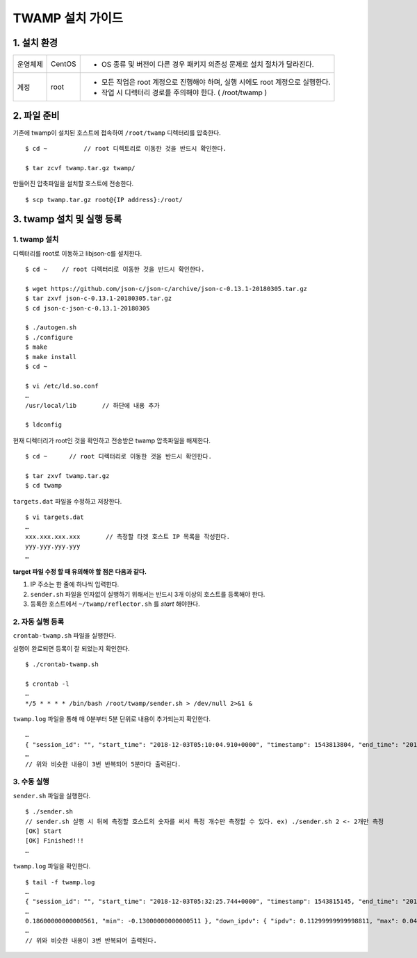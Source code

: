 TWAMP 설치 가이드
^^^^^^^^^^^^^^^^^^^^^^^^^^^^^^^^^^^

1. 설치 환경
============

============ ========= ========================================================================
운영체제      CentOS    - OS 종류 및 버전이 다른 경우 패키지 의존성 문제로 설치 절차가 달라진다.
계정          root      - 모든 작업은 root 계정으로 진행해야 하며, 실행 시에도 root 계정으로 실행한다.
                        - 작업 시 디렉터리 경로를 주의해야 한다. ( /root/twamp )
============ ========= ========================================================================

2. 파일 준비
============

기존에 twamp이 설치된 호스트에 접속하여 ``/root/twamp`` 디렉터리를 압축한다.
::
  $ cd ~          // root 디렉토리로 이동한 것을 반드시 확인한다.
  
  $ tar zcvf twamp.tar.gz twamp/

만들어진 압축파일을 설치할 호스트에 전송한다.
::
  $ scp twamp.tar.gz root@{IP address}:/root/  

3. twamp 설치 및 실행 등록
=========================

1. twamp 설치
-------------
디렉터리를 root로 이동하고 libjson-c를 설치한다.
::
  $ cd ~    // root 디렉터리로 이동한 것을 반드시 확인한다.
  
  $ wget https://github.com/json-c/json-c/archive/json-c-0.13.1-20180305.tar.gz
  $ tar zxvf json-c-0.13.1-20180305.tar.gz
  $ cd json-c-json-c-0.13.1-20180305
  
  $ ./autogen.sh
  $ ./configure
  $ make
  $ make install
  $ cd ~
  
  $ vi /etc/ld.so.conf
  …
  /usr/local/lib       // 하단에 내용 추가
  
  $ ldconfig
  
현재 디렉터리가 root인 것을 확인하고 전송받은 twamp 압축파일을 해제한다.
::
  $ cd ~      // root 디렉터리로 이동한 것을 반드시 확인한다.
  
  $ tar zxvf twamp.tar.gz
  $ cd twamp
 
``targets.dat`` 파일을 수정하고 저장한다.
::
  $ vi targets.dat
  …
  xxx.xxx.xxx.xxx       // 측정할 타겟 호스트 IP 목록을 작성한다.
  yyy.yyy.yyy.yyy       
  …

**target 파일 수정 할 때 유의해야 할 점은 다음과 같다.**

#. IP 주소는 한 줄에 하나씩 입력한다.
#. ``sender.sh`` 파일을 인자없이 실행하기 위해서는 반드시 3개 이상의 호스트를 등록해야 한다.
#. 등록한 호스트에서 ``~/twamp/reflector.sh`` 를 *start* 해야한다.
  
2. 자동 실행 등록
-----------------

| ``crontab-twamp.sh`` 파일을 실행한다.
실행이 완료되면 등록이 잘 되었는지 확인한다.
::
  $ ./crontab-twamp.sh
  
  $ crontab -l
  …
  */5 * * * * /bin/bash /root/twamp/sender.sh > /dev/null 2>&1 &
  
``twamp.log`` 파일을 통해 매 0분부터 5분 단위로 내용이 추가되는지 확인한다.
::
  …
  { "session_id": "", "start_time": "2018-12-03T05:10:04.910+0000", "timestamp": 1543813804, "end_time": "2018-12-03T05:10:06.030+0000", "elapsed_time": 1.120285, "src_host": "1.2.3.4", "dst_host": "13.250.34.92", "measurement_count": 1, "measurement_index": 0, "try_count": 10, "up_lost_packets": 0, "down_lost_packets": 0, "up_duplicate_packets": 0, "down_duplicate_packets": 0, "up_outoforder_packets": 0, "down_outoforder_packets": 0, "ttl": 228, "inter_delay": { "min": 0.0, "max": 0.001, "avg": 0.00090000000000000008 }, "up_delay": { "min": 105.98200000000001, "max": 106.042, "avg": 106.02009999999999 }, "down_delay": { "min": 113.959, "max": 114.05, "avg": 114.00709999999999 }, "rtt": { "min": 219.98100000000002, "max": 220.07499999999999, "avg": 220.02809999999999 }, "ipdv": { "ipdv": 0.14299999999997648, "max": 0.066999999999983739, "min": -0.07599999999999274 }, "up_ipdv": { "ipdv": 0.056999999999987616, "max": 0.024999999999997247, "min": -0.031999999999990369 }, "down_ipdv": { "ipdv": 0.10599999999999499, "max": 0.04300000000000137, "min": -0.062999999999993617 }, "pdv": { "pdv": 0.093999999999982986, "max": 0.093999999999982986, "min": 0.0 }, "up_pdv": { "pdv": 0.059999999999990616, "max": 0.059999999999990616, "min": 0.0 }, "down_pdv": { "pdv": 0.090999999999993864, "max": 0.090999999999993864, "min": 0.0 } }
  …
  // 위와 비슷한 내용이 3번 반복되어 5분마다 출력된다.
  
3. 수동 실행
------------
``sender.sh`` 파일을 실행한다.
::
  $ ./sender.sh
  // sender.sh 실행 시 뒤에 측정할 호스트의 숫자를 써서 특정 개수만 측정할 수 있다. ex) ./sender.sh 2 <- 2개만 측정
  [OK] Start
  [OK] Finished!!!
  …

``twamp.log`` 파일을 확인한다.
::
  $ tail -f twamp.log
  …
  { "session_id": "", "start_time": "2018-12-03T05:32:25.744+0000", "timestamp": 1543815145, "end_time": "2018-12-03T05:32:26.865+0000", "elapsed_time": 1.120957, "src_host": "1.2.3.4", "dst_host": "13.250.34.92", "measurement_count": 1, "measurement_index": 0, "try_count": 10, "up_lost_packets": 0, "down_lost_packets": 0, "up_duplicate_packets": 0, "down_duplicate_packets": 0, "up_outoforder_packets": 0, "down_outoforder_packets": 0, "ttl": 228, "inter_delay": { "min": 0.001, "max": 0.002, "avg": 0.0011000000000000001 }, "up_delay": { "min": 
  …
  0.18600000000000561, "min": -0.13000000000000511 }, "down_ipdv": { "ipdv": 0.11299999999998811, "max": 0.042999999999987493, "min": -0.070000000000000617 }, "pdv": { "pdv": 0.23499999999998522, "max": 0.23499999999998522, "min": 0.0 }, "up_pdv": { "pdv": 0.2360000000000001, "max": 0.2360000000000001, "min": 0.0 }, "down_pdv": { "pdv": 0.070000000000000617, "max": 0.070000000000000617, "min": 0.0 } }
  …
  // 위와 비슷한 내용이 3번 반복되어 출력된다.

